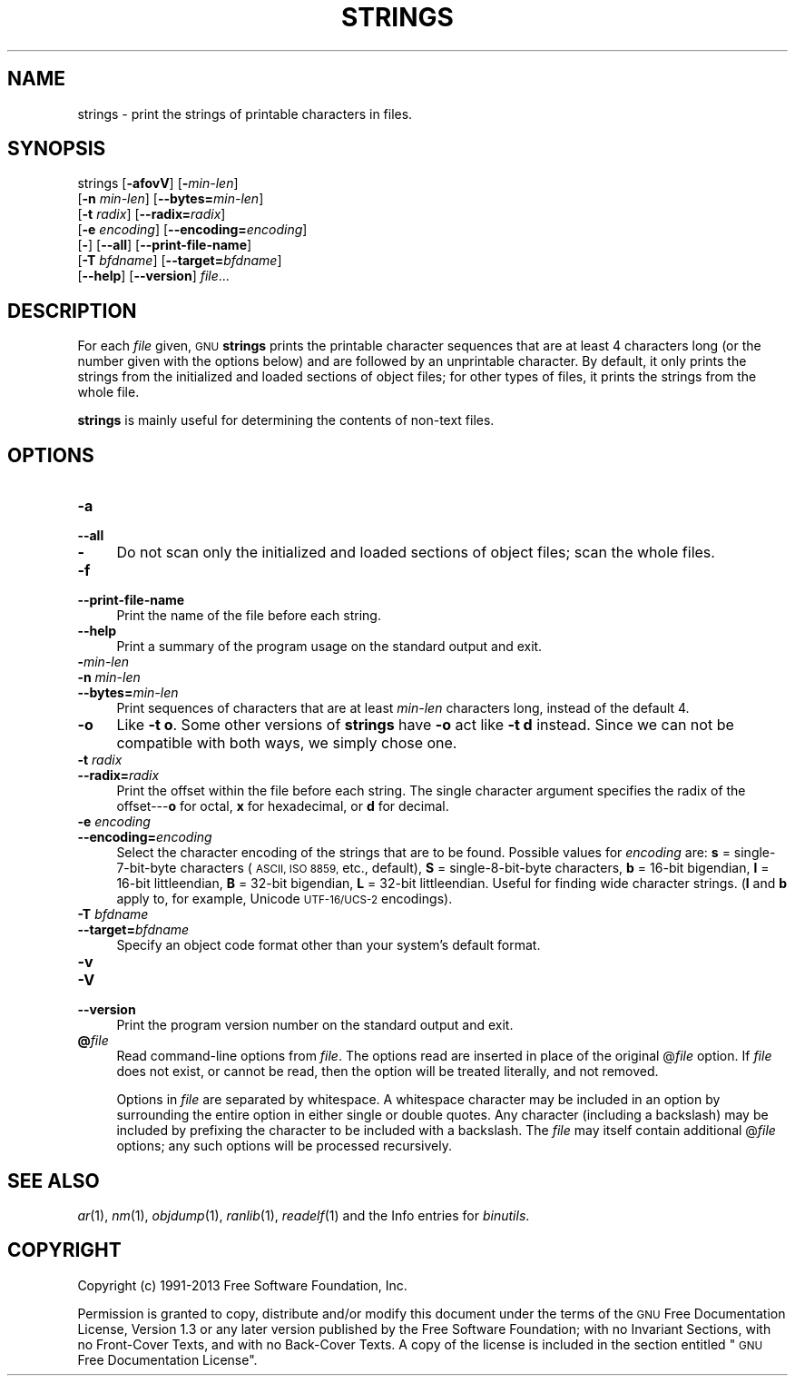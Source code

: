 .\" Automatically generated by Pod::Man 2.28 (Pod::Simple 3.28)
.\"
.\" Standard preamble:
.\" ========================================================================
.de Sp \" Vertical space (when we can't use .PP)
.if t .sp .5v
.if n .sp
..
.de Vb \" Begin verbatim text
.ft CW
.nf
.ne \\$1
..
.de Ve \" End verbatim text
.ft R
.fi
..
.\" Set up some character translations and predefined strings.  \*(-- will
.\" give an unbreakable dash, \*(PI will give pi, \*(L" will give a left
.\" double quote, and \*(R" will give a right double quote.  \*(C+ will
.\" give a nicer C++.  Capital omega is used to do unbreakable dashes and
.\" therefore won't be available.  \*(C` and \*(C' expand to `' in nroff,
.\" nothing in troff, for use with C<>.
.tr \(*W-
.ds C+ C\v'-.1v'\h'-1p'\s-2+\h'-1p'+\s0\v'.1v'\h'-1p'
.ie n \{\
.    ds -- \(*W-
.    ds PI pi
.    if (\n(.H=4u)&(1m=24u) .ds -- \(*W\h'-12u'\(*W\h'-12u'-\" diablo 10 pitch
.    if (\n(.H=4u)&(1m=20u) .ds -- \(*W\h'-12u'\(*W\h'-8u'-\"  diablo 12 pitch
.    ds L" ""
.    ds R" ""
.    ds C` ""
.    ds C' ""
'br\}
.el\{\
.    ds -- \|\(em\|
.    ds PI \(*p
.    ds L" ``
.    ds R" ''
.    ds C`
.    ds C'
'br\}
.\"
.\" Escape single quotes in literal strings from groff's Unicode transform.
.ie \n(.g .ds Aq \(aq
.el       .ds Aq '
.\"
.\" If the F register is turned on, we'll generate index entries on stderr for
.\" titles (.TH), headers (.SH), subsections (.SS), items (.Ip), and index
.\" entries marked with X<> in POD.  Of course, you'll have to process the
.\" output yourself in some meaningful fashion.
.\"
.\" Avoid warning from groff about undefined register 'F'.
.de IX
..
.nr rF 0
.if \n(.g .if rF .nr rF 1
.if (\n(rF:(\n(.g==0)) \{
.    if \nF \{
.        de IX
.        tm Index:\\$1\t\\n%\t"\\$2"
..
.        if !\nF==2 \{
.            nr % 0
.            nr F 2
.        \}
.    \}
.\}
.rr rF
.\"
.\" Accent mark definitions (@(#)ms.acc 1.5 88/02/08 SMI; from UCB 4.2).
.\" Fear.  Run.  Save yourself.  No user-serviceable parts.
.    \" fudge factors for nroff and troff
.if n \{\
.    ds #H 0
.    ds #V .8m
.    ds #F .3m
.    ds #[ \f1
.    ds #] \fP
.\}
.if t \{\
.    ds #H ((1u-(\\\\n(.fu%2u))*.13m)
.    ds #V .6m
.    ds #F 0
.    ds #[ \&
.    ds #] \&
.\}
.    \" simple accents for nroff and troff
.if n \{\
.    ds ' \&
.    ds ` \&
.    ds ^ \&
.    ds , \&
.    ds ~ ~
.    ds /
.\}
.if t \{\
.    ds ' \\k:\h'-(\\n(.wu*8/10-\*(#H)'\'\h"|\\n:u"
.    ds ` \\k:\h'-(\\n(.wu*8/10-\*(#H)'\`\h'|\\n:u'
.    ds ^ \\k:\h'-(\\n(.wu*10/11-\*(#H)'^\h'|\\n:u'
.    ds , \\k:\h'-(\\n(.wu*8/10)',\h'|\\n:u'
.    ds ~ \\k:\h'-(\\n(.wu-\*(#H-.1m)'~\h'|\\n:u'
.    ds / \\k:\h'-(\\n(.wu*8/10-\*(#H)'\z\(sl\h'|\\n:u'
.\}
.    \" troff and (daisy-wheel) nroff accents
.ds : \\k:\h'-(\\n(.wu*8/10-\*(#H+.1m+\*(#F)'\v'-\*(#V'\z.\h'.2m+\*(#F'.\h'|\\n:u'\v'\*(#V'
.ds 8 \h'\*(#H'\(*b\h'-\*(#H'
.ds o \\k:\h'-(\\n(.wu+\w'\(de'u-\*(#H)/2u'\v'-.3n'\*(#[\z\(de\v'.3n'\h'|\\n:u'\*(#]
.ds d- \h'\*(#H'\(pd\h'-\w'~'u'\v'-.25m'\f2\(hy\fP\v'.25m'\h'-\*(#H'
.ds D- D\\k:\h'-\w'D'u'\v'-.11m'\z\(hy\v'.11m'\h'|\\n:u'
.ds th \*(#[\v'.3m'\s+1I\s-1\v'-.3m'\h'-(\w'I'u*2/3)'\s-1o\s+1\*(#]
.ds Th \*(#[\s+2I\s-2\h'-\w'I'u*3/5'\v'-.3m'o\v'.3m'\*(#]
.ds ae a\h'-(\w'a'u*4/10)'e
.ds Ae A\h'-(\w'A'u*4/10)'E
.    \" corrections for vroff
.if v .ds ~ \\k:\h'-(\\n(.wu*9/10-\*(#H)'\s-2\u~\d\s+2\h'|\\n:u'
.if v .ds ^ \\k:\h'-(\\n(.wu*10/11-\*(#H)'\v'-.4m'^\v'.4m'\h'|\\n:u'
.    \" for low resolution devices (crt and lpr)
.if \n(.H>23 .if \n(.V>19 \
\{\
.    ds : e
.    ds 8 ss
.    ds o a
.    ds d- d\h'-1'\(ga
.    ds D- D\h'-1'\(hy
.    ds th \o'bp'
.    ds Th \o'LP'
.    ds ae ae
.    ds Ae AE
.\}
.rm #[ #] #H #V #F C
.\" ========================================================================
.\"
.IX Title "STRINGS 1"
.TH STRINGS 1 "2015-07-23" "binutils-2.24.0" "GNU Development Tools"
.\" For nroff, turn off justification.  Always turn off hyphenation; it makes
.\" way too many mistakes in technical documents.
.if n .ad l
.nh
.SH "NAME"
strings \- print the strings of printable characters in files.
.SH "SYNOPSIS"
.IX Header "SYNOPSIS"
strings [\fB\-afovV\fR] [\fB\-\fR\fImin-len\fR]
        [\fB\-n\fR \fImin-len\fR] [\fB\-\-bytes=\fR\fImin-len\fR]
        [\fB\-t\fR \fIradix\fR] [\fB\-\-radix=\fR\fIradix\fR]
        [\fB\-e\fR \fIencoding\fR] [\fB\-\-encoding=\fR\fIencoding\fR]
        [\fB\-\fR] [\fB\-\-all\fR] [\fB\-\-print\-file\-name\fR]
        [\fB\-T\fR \fIbfdname\fR] [\fB\-\-target=\fR\fIbfdname\fR]
        [\fB\-\-help\fR] [\fB\-\-version\fR] \fIfile\fR...
.SH "DESCRIPTION"
.IX Header "DESCRIPTION"
For each \fIfile\fR given, \s-1GNU \s0\fBstrings\fR prints the printable
character sequences that are at least 4 characters long (or the number
given with the options below) and are followed by an unprintable
character.  By default, it only prints the strings from the initialized
and loaded sections of object files; for other types of files, it prints
the strings from the whole file.
.PP
\&\fBstrings\fR is mainly useful for determining the contents of non-text
files.
.SH "OPTIONS"
.IX Header "OPTIONS"
.IP "\fB\-a\fR" 4
.IX Item "-a"
.PD 0
.IP "\fB\-\-all\fR" 4
.IX Item "--all"
.IP "\fB\-\fR" 4
.IX Item "-"
.PD
Do not scan only the initialized and loaded sections of object files;
scan the whole files.
.IP "\fB\-f\fR" 4
.IX Item "-f"
.PD 0
.IP "\fB\-\-print\-file\-name\fR" 4
.IX Item "--print-file-name"
.PD
Print the name of the file before each string.
.IP "\fB\-\-help\fR" 4
.IX Item "--help"
Print a summary of the program usage on the standard output and exit.
.IP "\fB\-\fR\fImin-len\fR" 4
.IX Item "-min-len"
.PD 0
.IP "\fB\-n\fR \fImin-len\fR" 4
.IX Item "-n min-len"
.IP "\fB\-\-bytes=\fR\fImin-len\fR" 4
.IX Item "--bytes=min-len"
.PD
Print sequences of characters that are at least \fImin-len\fR characters
long, instead of the default 4.
.IP "\fB\-o\fR" 4
.IX Item "-o"
Like \fB\-t o\fR.  Some other versions of \fBstrings\fR have \fB\-o\fR
act like \fB\-t d\fR instead.  Since we can not be compatible with both
ways, we simply chose one.
.IP "\fB\-t\fR \fIradix\fR" 4
.IX Item "-t radix"
.PD 0
.IP "\fB\-\-radix=\fR\fIradix\fR" 4
.IX Item "--radix=radix"
.PD
Print the offset within the file before each string.  The single
character argument specifies the radix of the offset\-\-\-\fBo\fR for
octal, \fBx\fR for hexadecimal, or \fBd\fR for decimal.
.IP "\fB\-e\fR \fIencoding\fR" 4
.IX Item "-e encoding"
.PD 0
.IP "\fB\-\-encoding=\fR\fIencoding\fR" 4
.IX Item "--encoding=encoding"
.PD
Select the character encoding of the strings that are to be found.
Possible values for \fIencoding\fR are: \fBs\fR = single\-7\-bit\-byte
characters (\s-1ASCII, ISO 8859,\s0 etc., default), \fBS\fR =
single\-8\-bit\-byte characters, \fBb\fR = 16\-bit bigendian, \fBl\fR =
16\-bit littleendian, \fBB\fR = 32\-bit bigendian, \fBL\fR = 32\-bit
littleendian.  Useful for finding wide character strings. (\fBl\fR
and \fBb\fR apply to, for example, Unicode \s-1UTF\-16/UCS\-2\s0 encodings).
.IP "\fB\-T\fR \fIbfdname\fR" 4
.IX Item "-T bfdname"
.PD 0
.IP "\fB\-\-target=\fR\fIbfdname\fR" 4
.IX Item "--target=bfdname"
.PD
Specify an object code format other than your system's default format.
.IP "\fB\-v\fR" 4
.IX Item "-v"
.PD 0
.IP "\fB\-V\fR" 4
.IX Item "-V"
.IP "\fB\-\-version\fR" 4
.IX Item "--version"
.PD
Print the program version number on the standard output and exit.
.IP "\fB@\fR\fIfile\fR" 4
.IX Item "@file"
Read command-line options from \fIfile\fR.  The options read are
inserted in place of the original @\fIfile\fR option.  If \fIfile\fR
does not exist, or cannot be read, then the option will be treated
literally, and not removed.
.Sp
Options in \fIfile\fR are separated by whitespace.  A whitespace
character may be included in an option by surrounding the entire
option in either single or double quotes.  Any character (including a
backslash) may be included by prefixing the character to be included
with a backslash.  The \fIfile\fR may itself contain additional
@\fIfile\fR options; any such options will be processed recursively.
.SH "SEE ALSO"
.IX Header "SEE ALSO"
\&\fIar\fR\|(1), \fInm\fR\|(1), \fIobjdump\fR\|(1), \fIranlib\fR\|(1), \fIreadelf\fR\|(1)
and the Info entries for \fIbinutils\fR.
.SH "COPYRIGHT"
.IX Header "COPYRIGHT"
Copyright (c) 1991\-2013 Free Software Foundation, Inc.
.PP
Permission is granted to copy, distribute and/or modify this document
under the terms of the \s-1GNU\s0 Free Documentation License, Version 1.3
or any later version published by the Free Software Foundation;
with no Invariant Sections, with no Front-Cover Texts, and with no
Back-Cover Texts.  A copy of the license is included in the
section entitled \*(L"\s-1GNU\s0 Free Documentation License\*(R".
